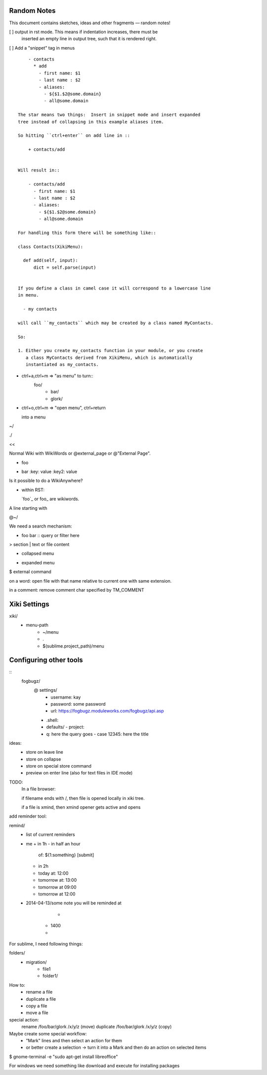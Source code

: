 Random Notes
============

This document contains sketches, ideas and other fragments — random notes!

[ ] output in rst mode. This means if indentation increases, there must be
    inserted an empty line in output tree, such that it is rendered right.

[ ] Add a "snippet" tag in menus ::

        - contacts
          * add
            - first name: $1
            - last name : $2
            - aliases:
              - ${$1.$2@some.domain}
              - all@some.domain

    The star means two things:  Insert in snippet mode and insert expanded 
    tree instead of collapsing in this example aliases item.

    So hitting ``ctrl+enter`` on add line in ::

        + contacts/add


    Will result in::

        - contacts/add
          - first name: $1
          - last name : $2
          - aliases:
            - ${$1.$2@some.domain}
            - all@some.domain

    For handling this form there will be something like::

    class Contacts(XikiMenu):

      def add(self, input):
          dict = self.parse(input)


    If you define a class in camel case it will correspond to a lowercase line
    in menu.

      - my contacts

    will call ``my_contacts`` which may be created by a class named MyContacts.

    So:

    1. Either you create my_contacts function in your module, or you create
       a class MyContacts derived from XikiMenu, which is automatically 
       instantiated as my_contacts.




- ctrl+a,ctrl+m => "as menu" to turn::
	  foo/
	    - bar/
	    - glork/

- ctrl+o,ctrl+m => "open menu", ctrl+return

  into a menu

~/






./

<< 

Normal Wiki with WikiWords or @external_page or @"External Page".

+ foo
- bar
  :key: value
  :key2: value

Is it possible to do a WikiAnywhere?

- within RST:

  `foo`_ or foo_ are wikiwords.



A line starting with

@~/

We need a search mechanism:

- foo bar :: query or filter here

> section
| text or file content

+ collapsed menu
- expanded menu
$ external command

on a word: open file with that name relative to current one with same extension.

in a comment: remove comment char specified by TM_COMMENT


Xiki Settings
=============

xiki/
	- menu-path
		- ~/menu
		- .
		- $(sublime.project_path)/menu


Configuring other tools
=======================

:: 
  fogbugz/
    @ settings/
      - username: kay
      - password: some password
      - url: https://fogbugz.moduleworks.com/fogbugz/api.asp

    - .shell: 

    - defaults/
      - project: 

    - q: here the query goes
      - case 12345: here the title


ideas:
  - store on leave line
  - store on collapse
  - store on special store command
  - preview on enter line (also for text files in IDE mode)


TODO:
	In a file browser:

	if filename ends with /, then file is opened locally in xiki tree.

	if a file is xmind, then xmind opener gets active and opens 


add reminder tool:

remind/
  - list of current reminders
  - me
    + in 1h
    - in half an hour
      of: ${1:something}
      [submit]
    - in 2h
    - today
      at: 12:00
    - tomorrow
      at: 13:00

    - tomorrow at 09:00
    - tomorrow at 12:00


  - 2014-04-13/some note
    you will be reminded at



		- 
	- 1400
	- 

For sublime, I need following things:

folders/
	- migration/
		- file1
		- folder1/

How to:
	- rename a file
	- duplicate a file
	- copy a file
	- move a file

special action:
	rename /foo/bar/glork /x/y/z (move)
	duplicate /foo/bar/glork /x/y/z (copy)

Maybe create some special workflow:
	- "Mark" lines and then select an action for them
	- or better create a selection -> turn it into a Mark
	  and then do an action on selected items


$ gnome-terminal -e "sudo apt-get install libreoffice"

For windows we need something like download and execute for installing packages


